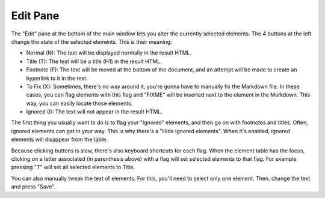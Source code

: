 Edit Pane
=========

The "Edit" pane at the bottom of the main window lets you alter the currently selected elements. The
4 buttons at the left change the state of the selected elements. This is their meaning:

* Normal (N): The text will be displayed normally in the result HTML.
* Title (T): The text will be a title (H1) in the result HTML.
* Footnote (F): The text will be moved at the bottom of the document, and an attempt will be made to 
  create an hyperlink to it in the text.
* To Fix (X): Sometimes, there's no way around it, you're gonna have to manually fix the Markdown file.
  In these cases, you can flag elements with this flag and "FIXME" will be inserted next to the
  element in the Markdown. This way, you can easily locate those elements.
* Ignored (I): The text will not appear in the result HTML.

The first thing you usually want to do is to flag your "Ignored" elements, and then go on with 
footnotes and titles. Often, ignored elements can get in your way. This is why there's a "Hide 
ignored elements". When it's enabled, ignored elements will disappear from the table.

Because clicking buttons is slow, there's also keyboard shortcuts for each flag. When the element
table has the focus, clicking on a letter associated (in parenthesis above) with a flag will set 
selected elements to that flag. For example, pressing "T" will set all selected elements to Title.

You can also manually tweak the text of elements. For this, you'll need to select only one element.
Then, change the text and press "Save".
